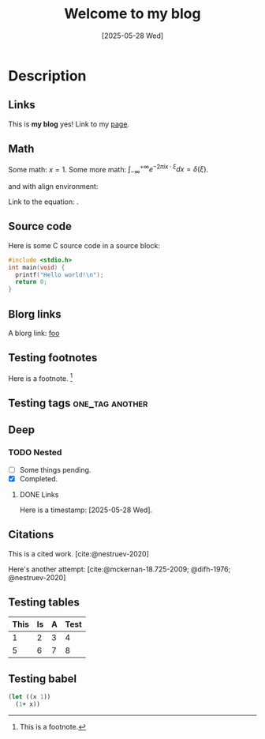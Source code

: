#+TITLE: Welcome to my blog
#+DATE: [2025-05-28 Wed]

* Description

** Links

This is *my blog* yes! Link to my [[file:page.org][page]].

** Math
Some math: \(x = 1\). Some more math: $\int_{-\infty}^{+\infty} e^{-2\pi ix\cdot\xi} dx = \delta(\xi)$.

and with align environment:

\begin{align}
\label{eq:test}
\int_{-\infty}^{+\infty} e^{-2\pi ix\cdot\xi} dx = \delta(\xi).
\end{align}

Link to the equation: \eqref{eq:test}.

** Source code

Here is some C source code in a source block:

#+begin_src c
#include <stdio.h>
int main(void) {
  printf("Hello world!\n");
  return 0;
}
#+end_src

** Blorg links

A blorg link: [[blorg:page.org][foo]]

** Testing footnotes

Here is a footnote. [fn:1]

[fn:1] This is a footnote.

** Testing tags                                            :one_tag:another:

** Deep

*** TODO Nested

- [ ] Some things pending.
- [X] Completed.

**** DONE Links
CLOSED: [2025-05-27 Tue 14:02]

Here is a timestamp: [2025-05-28 Wed].

** Citations

This is a cited work. [cite:@nestruev-2020]

Here's another attempt: [cite:@mckernan-18.725-2009; @difh-1976; @nestruev-2020]

** Testing tables

| This | Is | A | Test |
|------+----+---+------|
|    1 |  2 | 3 |    4 |
|    5 |  6 | 7 |    8 |

** Testing babel

#+begin_src scheme
(let ((x 1))
  (1+ x))
#+end_src

#+RESULTS:
: 2
